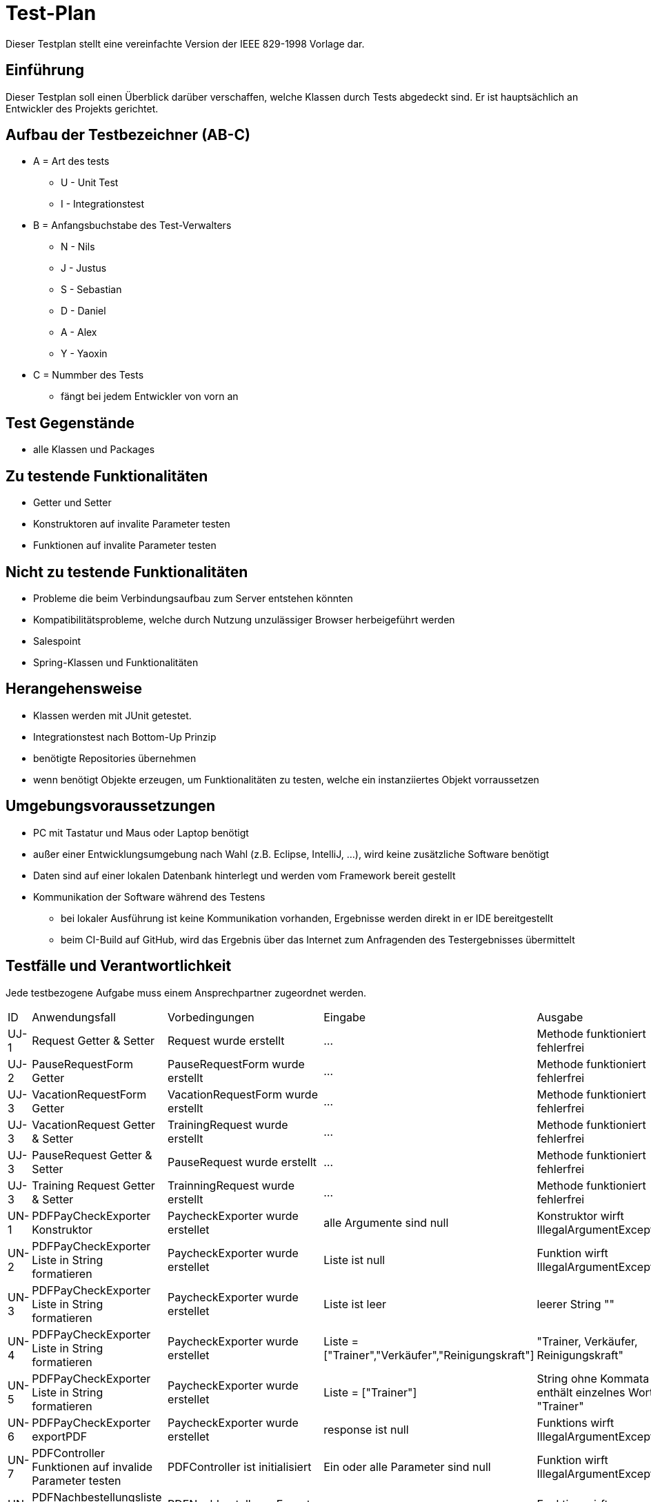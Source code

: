 = Test-Plan

Dieser Testplan stellt eine vereinfachte Version der IEEE 829-1998 Vorlage dar.

== Einführung
Dieser Testplan soll einen Überblick darüber verschaffen, welche Klassen durch Tests abgedeckt sind. Er ist hauptsächlich an Entwickler des Projekts gerichtet.

== Aufbau der Testbezeichner (AB-C)
* A = Art des tests
** U - Unit Test
** I - Integrationstest
* B = Anfangsbuchstabe des Test-Verwalters
** N - Nils
** J - Justus
** S - Sebastian
** D - Daniel
** A - Alex
** Y - Yaoxin
* C = Nummber des Tests
** fängt bei jedem Entwickler von vorn an

== Test Gegenstände
* alle Klassen und Packages

== Zu testende Funktionalitäten
* Getter und Setter
* Konstruktoren auf invalite Parameter testen
* Funktionen auf invalite Parameter testen

== Nicht zu testende Funktionalitäten
* Probleme die beim Verbindungsaufbau zum Server entstehen könnten
* Kompatibilitätsprobleme, welche durch Nutzung unzulässiger Browser herbeigeführt werden
* Salespoint
* Spring-Klassen und Funktionalitäten

== Herangehensweise

* Klassen werden mit JUnit getestet.
* Integrationstest nach Bottom-Up Prinzip
* benötigte Repositories übernehmen
* wenn benötigt Objekte erzeugen, um Funktionalitäten zu testen, welche ein instanziiertes Objekt vorraussetzen

== Umgebungsvoraussetzungen
* PC mit Tastatur und Maus oder Laptop benötigt
* außer einer Entwicklungsumgebung nach Wahl (z.B. Eclipse, IntelliJ, ...), wird keine zusätzliche Software benötigt
* Daten sind auf einer lokalen Datenbank hinterlegt und werden vom Framework bereit gestellt
* Kommunikation der Software während des Testens
** bei lokaler Ausführung ist keine Kommunikation vorhanden, Ergebnisse werden direkt in er IDE bereitgestellt
** beim CI-Build auf GitHub, wird das Ergebnis über das Internet zum Anfragenden des Testergebnisses übermittelt

== Testfälle und Verantwortlichkeit
Jede testbezogene Aufgabe muss einem Ansprechpartner zugeordnet werden.

// See http://asciidoctor.org/docs/user-manual/#tables
[options="headers"]
|===
|ID |Anwendungsfall |Vorbedingungen |Eingabe |Ausgabe
|UJ-1  |Request Getter & Setter |Request wurde erstellt |…       |Methode funktioniert fehlerfrei
|UJ-2  |PauseRequestForm Getter              |PauseRequestForm wurde erstellt             |…       |Methode funktioniert fehlerfrei
|UJ-3  |VacationRequestForm Getter              |VacationRequestForm wurde erstellt             |…       |Methode funktioniert fehlerfrei
|UJ-3  |VacationRequest Getter & Setter              |TrainingRequest wurde erstellt             |…       |Methode funktioniert fehlerfrei
|UJ-3  |PauseRequest Getter & Setter              |PauseRequest wurde erstellt             |…       |Methode funktioniert fehlerfrei
|UJ-3  |Training Request Getter & Setter              |TrainningRequest wurde erstellt             |…       |Methode funktioniert fehlerfrei
|UN-1  |PDFPayCheckExporter Konstruktor | PaycheckExporter wurde erstellet | alle Argumente sind null | Konstruktor wirft IllegalArgumentException
|UN-2 |PDFPayCheckExporter Liste in String formatieren |PaycheckExporter wurde erstellet |Liste ist null | Funktion wirft IllegalArgumentException
|UN-3  |PDFPayCheckExporter Liste in String formatieren | PaycheckExporter wurde erstellet | Liste ist leer      | leerer String ""
|UN-4  |PDFPayCheckExporter Liste in String formatieren |PaycheckExporter wurde erstellet |Liste = ["Trainer","Verkäufer","Reinigungskraft"] | "Trainer, Verkäufer, Reinigungskraft" 
|UN-5  |PDFPayCheckExporter Liste in String formatieren |PaycheckExporter wurde erstellet |Liste = ["Trainer"] | String ohne Kommata enthält einzelnes Wort: "Trainer"
|UN-6 |PDFPayCheckExporter exportPDF | PaycheckExporter wurde erstellet | response ist null | Funktions wirft IllegalArgumentException
|UN-7 |PDFController Funktionen auf invalide Parameter testen | PDFController ist initialisiert | Ein oder alle Parameter sind null  | Funktion wirft IllegalArgumentException
|UN-8 |PDFNachbestellungsliste Funktionen auf invalide Parameter testen |PDFNachbestellungsExporter Objekt wurde initialisiert | Ein oder alle Parameter sind null | Funktion wirft IllegalArgumentException
|UN-9 |PDFTransactionsExporter Funktionen auf invalide Parameter testen |PDFTransactionsExporter Objekt wurde initialisiert | Ein oder alle Parameter sind null | Funktion wirft IllegalArgumentException
|UN-10 |PDFDocument TabellenKopf schreiben Null argument | PDFDocument ist erstellt | alle Argumente sind null | Methode wirft IllegalArgument Exception
|UN-11 |PDFDocument TabellenKopf testen |PDFDocument ist erstellt | alle Argumente sind valiede | Methode funktioniert fehlerfrei
|UN-12 |PDFTransaction Tabellen Daten einfügen |PDF Transaction Exporter ist erstellt | user oder Order muss vorhanden sein |Methode funktioniert fehlerfrei
|UD-1 |ManagerForm Getter |ManagerForm wurde erstellt |… |…
|UD-2 |Test for Singleton creation in Manager |Kein Manager erstellt |… |… 
|UD-3 |Test for working Singleton |Singleton-Objekt besteht |Neuer Manager wird versucht zu erstellen |Alter Manager wird ausgegeben
|UA-1 |Test für Korrekte änderung der "Contract" daten |Contract Objekt besteht |Es wird die "updateData"-Methode mit validen Parametern aufgerufen |Daten werden korrekt übernommen und ausgegeben
|UA-2 |Test für Contract Setter |Contract Objekt besteht |... |Daten werden korrekt ausgegeben
|UA-3 |Test für Korrekte änderung der "Address" daten |Address Objekt besteht |Es wird die "updateData"-Methode mit validen Parametern aufgerufen |Daten werden korrekt übernommen und ausgegeben
|UA-4 |Test für Address Setter |Contract Objekt besteht |... |Daten werden korrekt ausgegeben

|UY-1 |Test fuer AffiliateBonus |User Object herstellen|… |User bekommen 10 eruo
|UY-2 |Test fuer OperationTime | OperationTime ,Workday object herstellen|Workday object|OperationTime geandert
|UY-3 |Test fuer UserBalance | User Object herstellen|10 euro|UserBalance geandert
|===
